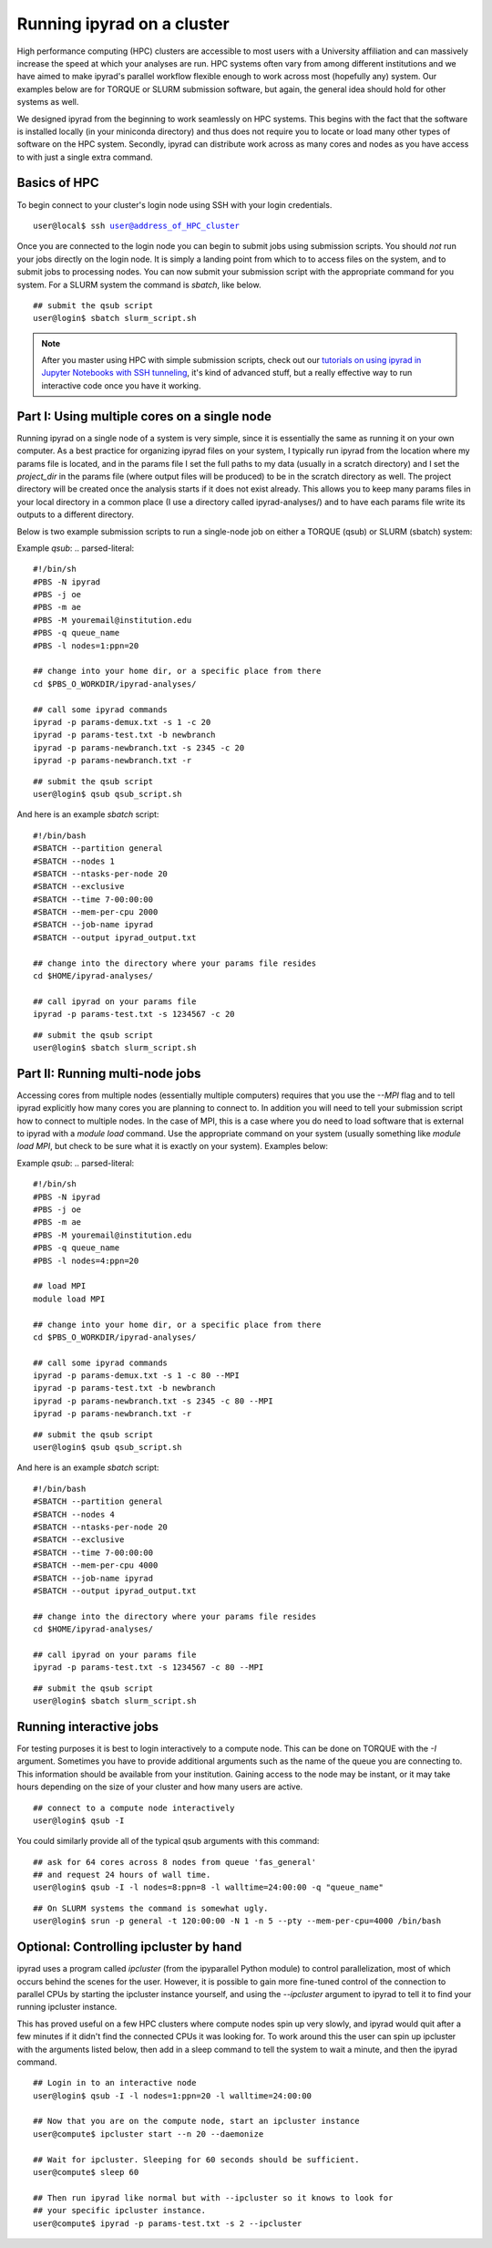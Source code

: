 

.. _HPCscript:

Running ipyrad on a cluster
^^^^^^^^^^^^^^^^^^^^^^^^^^^

High performance computing (HPC) clusters are accessible to most 
users with a University affiliation and can massively increase the speed
at which your analyses are run. HPC systems often vary from among different 
institutions and we have aimed to make ipyrad's parallel workflow flexible 
enough to work across most (hopefully any) system. Our examples below 
are for TORQUE or SLURM submission software, but again, the general idea
should hold for other systems as well.

We designed ipyrad from the beginning to work seamlessly on HPC systems. 
This begins with the fact that the software is installed locally 
(in your miniconda directory) and thus does not require you to locate or 
load many other types of software on the HPC system. 
Secondly, ipyrad can distribute work across as many cores and nodes as you 
have access to with just a single extra command. 


Basics of HPC
----------------
To begin connect to your cluster's login node using SSH with your login credentials.

.. parsed-literal::

    user@local$ ssh user@address_of_HPC_cluster

Once you are connected to the login node you can begin to submit jobs using 
submission scripts. You should *not* run your jobs directly on the login node.
It is simply a landing point from which to to access files on the system, and 
to submit jobs to processing nodes. You can now submit your submission script
with the appropriate command for you system. For a SLURM system the command 
is `sbatch`, like below. 


.. parsed-literal::
    ## submit the qsub script
    user@login$ sbatch slurm_script.sh


.. note::

    After you master using HPC with simple submission scripts, check out our
    `tutorials on using ipyrad in Jupyter Notebooks with SSH tunneling <http://ipyrad.readthedocs.io/HPC_Tunnel.html>`__, it's kind of advanced stuff, but a really effective way to run interactive code once you have it working. 


Part I: Using multiple cores on a single node
---------------------------------------------
Running ipyrad on a single node of a system is very simple, since it is 
essentially the same as running it on your own computer. As a best practice 
for organizing ipyrad files on your system, 
I typically run ipyrad from the location where my params file is located, 
and in the params file I set the full paths to my data 
(usually in a scratch directory) and I set the `project_dir` in the params file
(where output files will be produced) to be in the scratch directory as well. 
The project directory will be created once the analysis starts if it does not
exist already. 
This allows you to keep many params files in your local directory in a 
common place (I use a directory called ipyrad-analyses/) and to have each 
params file write its outputs to a different directory. 

Below is two example submission scripts to run a single-node job on either a 
TORQUE (qsub) or SLURM (sbatch) system:


Example `qsub`:
.. parsed-literal::

    #!/bin/sh
    #PBS -N ipyrad
    #PBS -j oe
    #PBS -m ae
    #PBS -M youremail@institution.edu
    #PBS -q queue_name
    #PBS -l nodes=1:ppn=20

    ## change into your home dir, or a specific place from there
    cd $PBS_O_WORKDIR/ipyrad-analyses/

    ## call some ipyrad commands 
    ipyrad -p params-demux.txt -s 1 -c 20  
    ipyrad -p params-test.txt -b newbranch  
    ipyrad -p params-newbranch.txt -s 2345 -c 20  
    ipyrad -p params-newbranch.txt -r   


.. parsed-literal::
    ## submit the qsub script
    user@login$ qsub qsub_script.sh


And here is an example *sbatch* script:

.. parsed-literal::

    #!/bin/bash
    #SBATCH --partition general
    #SBATCH --nodes 1
    #SBATCH --ntasks-per-node 20
    #SBATCH --exclusive
    #SBATCH --time 7-00:00:00
    #SBATCH --mem-per-cpu 2000
    #SBATCH --job-name ipyrad
    #SBATCH --output ipyrad_output.txt

    ## change into the directory where your params file resides
    cd $HOME/ipyrad-analyses/

    ## call ipyrad on your params file
    ipyrad -p params-test.txt -s 1234567 -c 20

.. parsed-literal::
    ## submit the qsub script
    user@login$ sbatch slurm_script.sh



Part II: Running multi-node jobs
--------------------------------
Accessing cores from multiple nodes (essentially multiple computers) 
requires that you use the `--MPI` flag and to tell ipyrad explicitly how 
many cores you are planning to connect to. In addition you will need to tell
your submission script how to connect to multiple nodes. In the case of MPI, 
this is a case where you do need to load software that is external to ipyrad
with a `module load` command. Use the appropriate command on your system 
(usually something like `module load MPI`, but check to be sure what
it is exactly on your system). Examples below:




Example `qsub`:
.. parsed-literal::

    #!/bin/sh
    #PBS -N ipyrad
    #PBS -j oe
    #PBS -m ae
    #PBS -M youremail@institution.edu
    #PBS -q queue_name
    #PBS -l nodes=4:ppn=20

    ## load MPI
    module load MPI

    ## change into your home dir, or a specific place from there
    cd $PBS_O_WORKDIR/ipyrad-analyses/

    ## call some ipyrad commands 
    ipyrad -p params-demux.txt -s 1 -c 80 --MPI
    ipyrad -p params-test.txt -b newbranch  
    ipyrad -p params-newbranch.txt -s 2345 -c 80 --MPI
    ipyrad -p params-newbranch.txt -r 


.. parsed-literal::
    ## submit the qsub script
    user@login$ qsub qsub_script.sh


And here is an example *sbatch* script:

.. parsed-literal::

    #!/bin/bash
    #SBATCH --partition general
    #SBATCH --nodes 4
    #SBATCH --ntasks-per-node 20
    #SBATCH --exclusive
    #SBATCH --time 7-00:00:00
    #SBATCH --mem-per-cpu 4000
    #SBATCH --job-name ipyrad
    #SBATCH --output ipyrad_output.txt

    ## change into the directory where your params file resides
    cd $HOME/ipyrad-analyses/

    ## call ipyrad on your params file
    ipyrad -p params-test.txt -s 1234567 -c 80 --MPI

.. parsed-literal::
    ## submit the qsub script
    user@login$ sbatch slurm_script.sh



Running interactive jobs
------------------------
For testing purposes it is best to login interactively to a compute node. 
This can be done on TORQUE with the *-I* argument. Sometimes you have to 
provide additional arguments such as the name of the queue you are connecting to.
This information should be available from your institution. Gaining access to 
the node may be instant, or it may take hours depending on the size of your 
cluster and how many users are active.

.. parsed-literal::
    ## connect to a compute node interactively
    user@login$ qsub -I 

You could similarly provide all of the typical qsub arguments with this command: 

.. parsed-literal::
    ## ask for 64 cores across 8 nodes from queue 'fas_general' 
    ## and request 24 hours of wall time.
    user@login$ qsub -I -l nodes=8:ppn=8 -l walltime=24:00:00 -q "queue_name"
    
.. parsed-literal::
    ## On SLURM systems the command is somewhat ugly.
    user@login$ srun -p general -t 120:00:00 -N 1 -n 5 --pty --mem-per-cpu=4000 /bin/bash



Optional: Controlling ipcluster by hand
------------------------------------
ipyrad uses a program called *ipcluster* (from the ipyparallel Python module)
to control parallelization, most of which occurs behind the scenes for the user.
However, it is possible to gain more fine-tuned control of the connection to 
parallel CPUs by starting the ipcluster instance yourself, and using the 
`--ipcluster` argument to ipyrad to tell it to find your running ipcluster 
instance. 

This has proved useful on a few HPC clusters where compute nodes spin up 
very slowly, and ipyrad would quit after a few minutes if it didn't find the 
connected CPUs it was looking for. To work around this the user can spin up
ipcluster with the arguments listed below, then add in a sleep command to tell
the system to wait a minute, and then the ipyrad command. 

.. parsed-literal::

    ## Login in to an interactive node
    user@login$ qsub -I -l nodes=1:ppn=20 -l walltime=24:00:00
    
    ## Now that you are on the compute node, start an ipcluster instance 
    user@compute$ ipcluster start --n 20 --daemonize

    ## Wait for ipcluster. Sleeping for 60 seconds should be sufficient.
    user@compute$ sleep 60

    ## Then run ipyrad like normal but with --ipcluster so it knows to look for 
    ## your specific ipcluster instance.
    user@compute$ ipyrad -p params-test.txt -s 2 --ipcluster



